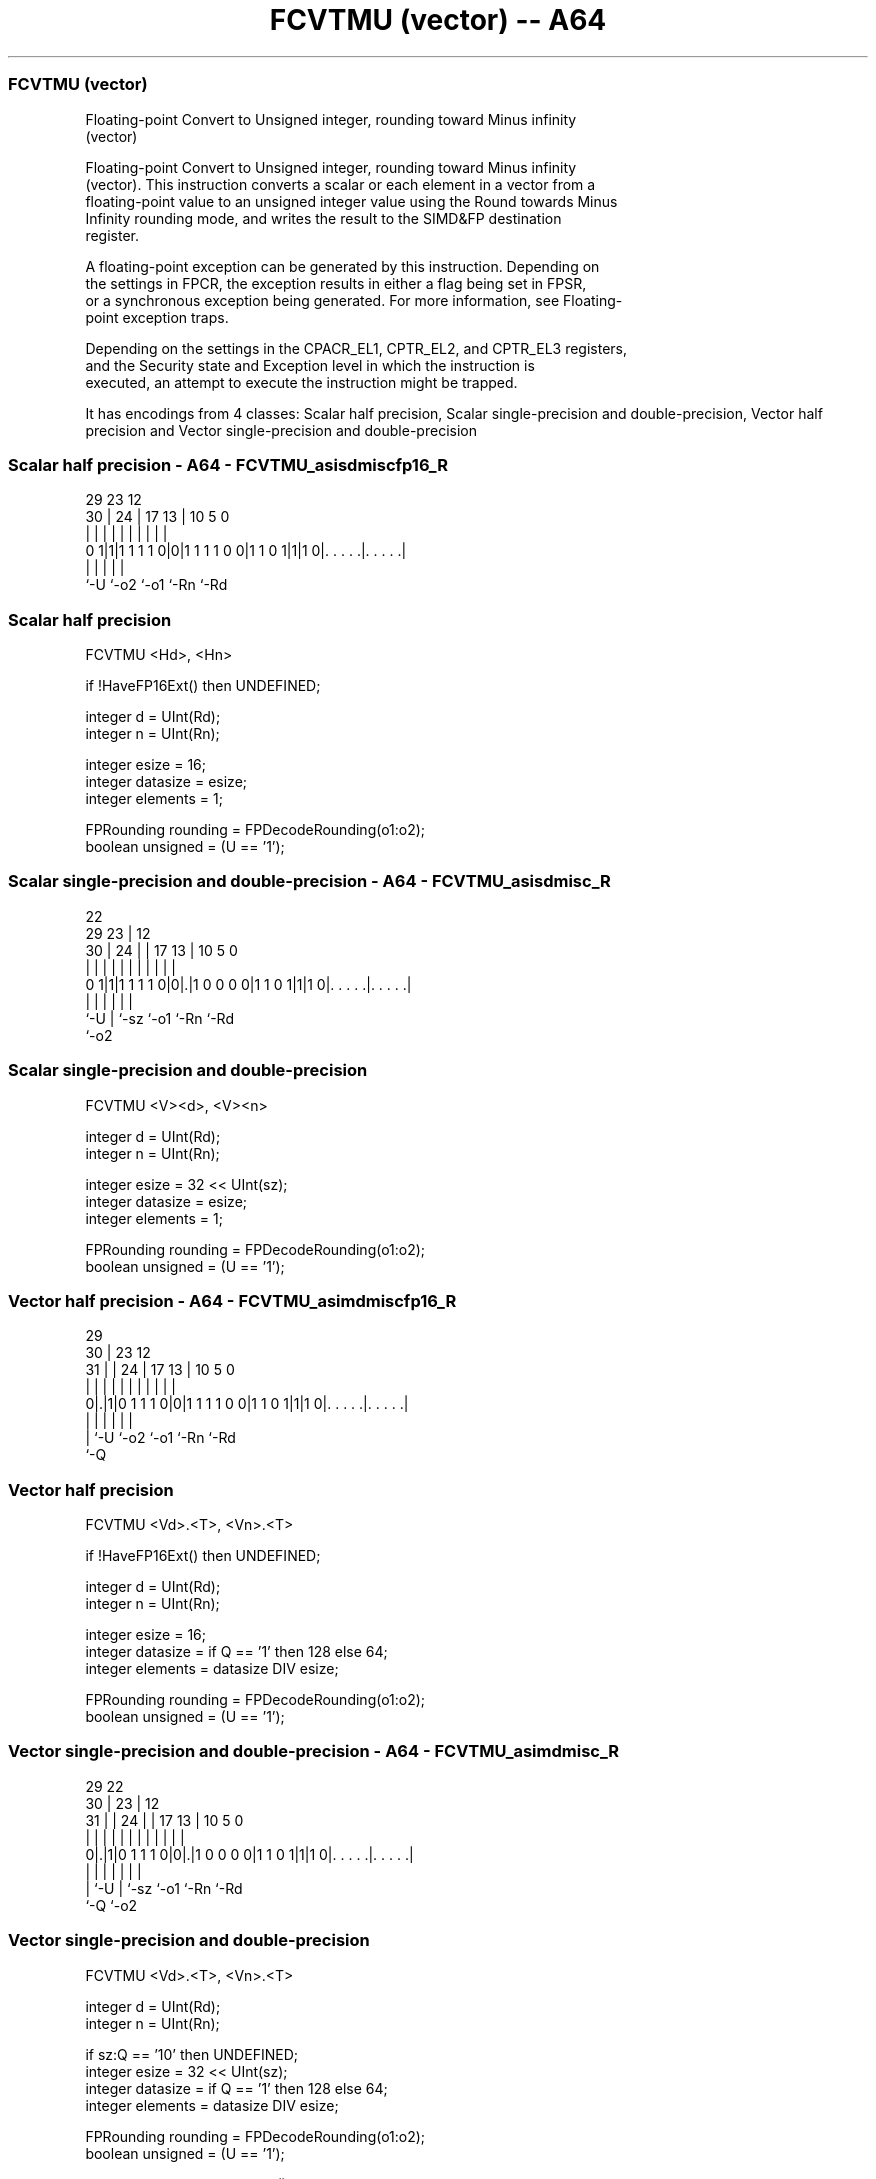 .nh
.TH "FCVTMU (vector) -- A64" "7" " "  "instruction" "advsimd"
.SS FCVTMU (vector)
 Floating-point Convert to Unsigned integer, rounding toward Minus infinity
 (vector)

 Floating-point Convert to Unsigned integer, rounding toward Minus infinity
 (vector). This instruction converts a scalar or each element in a vector from a
 floating-point value to an unsigned integer value using the Round towards Minus
 Infinity rounding mode, and writes the result to the SIMD&FP destination
 register.

 A floating-point exception can be generated by this instruction. Depending on
 the settings in FPCR, the exception results in either a flag being set in FPSR,
 or a synchronous exception being generated. For more information, see Floating-
 point exception traps.

 Depending on the settings in the CPACR_EL1, CPTR_EL2, and CPTR_EL3 registers,
 and the Security state and Exception level in which the instruction is
 executed, an attempt to execute the instruction might be trapped.


It has encodings from 4 classes: Scalar half precision, Scalar single-precision and double-precision, Vector half precision and Vector single-precision and double-precision

.SS Scalar half precision - A64 - FCVTMU_asisdmiscfp16_R
 
                                                                   
                                                                   
       29          23                    12                        
     30 |        24 |          17      13 |  10         5         0
      | |         | |           |       | |   |         |         |
   0 1|1|1 1 1 1 0|0|1 1 1 1 0 0|1 1 0 1|1|1 0|. . . . .|. . . . .|
      |           |                     |     |         |
      `-U         `-o2                  `-o1  `-Rn      `-Rd
  
  
 
.SS Scalar half precision
 
 FCVTMU  <Hd>, <Hn>
 
 if !HaveFP16Ext() then UNDEFINED;
 
 integer d = UInt(Rd);
 integer n = UInt(Rn);
 
 integer esize = 16;
 integer datasize = esize;
 integer elements = 1;
 
 FPRounding rounding = FPDecodeRounding(o1:o2);
 boolean unsigned = (U == '1');
.SS Scalar single-precision and double-precision - A64 - FCVTMU_asisdmisc_R
 
                                                                   
                     22                                            
       29          23 |                  12                        
     30 |        24 | |        17      13 |  10         5         0
      | |         | | |         |       | |   |         |         |
   0 1|1|1 1 1 1 0|0|.|1 0 0 0 0|1 1 0 1|1|1 0|. . . . .|. . . . .|
      |           | |                   |     |         |
      `-U         | `-sz                `-o1  `-Rn      `-Rd
                  `-o2
  
  
 
.SS Scalar single-precision and double-precision
 
 FCVTMU  <V><d>, <V><n>
 
 integer d = UInt(Rd);
 integer n = UInt(Rn);
 
 integer esize = 32 << UInt(sz);
 integer datasize = esize;
 integer elements = 1;
 
 FPRounding rounding = FPDecodeRounding(o1:o2);
 boolean unsigned = (U == '1');
.SS Vector half precision - A64 - FCVTMU_asimdmiscfp16_R
 
                                                                   
       29                                                          
     30 |          23                    12                        
   31 | |        24 |          17      13 |  10         5         0
    | | |         | |           |       | |   |         |         |
   0|.|1|0 1 1 1 0|0|1 1 1 1 0 0|1 1 0 1|1|1 0|. . . . .|. . . . .|
    | |           |                     |     |         |
    | `-U         `-o2                  `-o1  `-Rn      `-Rd
    `-Q
  
  
 
.SS Vector half precision
 
 FCVTMU  <Vd>.<T>, <Vn>.<T>
 
 if !HaveFP16Ext() then UNDEFINED;
 
 integer d = UInt(Rd);
 integer n = UInt(Rn);
 
 integer esize = 16;
 integer datasize = if Q == '1' then 128 else 64;
 integer elements = datasize DIV esize;
 
 FPRounding rounding = FPDecodeRounding(o1:o2);
 boolean unsigned = (U == '1');
.SS Vector single-precision and double-precision - A64 - FCVTMU_asimdmisc_R
 
                                                                   
       29            22                                            
     30 |          23 |                  12                        
   31 | |        24 | |        17      13 |  10         5         0
    | | |         | | |         |       | |   |         |         |
   0|.|1|0 1 1 1 0|0|.|1 0 0 0 0|1 1 0 1|1|1 0|. . . . .|. . . . .|
    | |           | |                   |     |         |
    | `-U         | `-sz                `-o1  `-Rn      `-Rd
    `-Q           `-o2
  
  
 
.SS Vector single-precision and double-precision
 
 FCVTMU  <Vd>.<T>, <Vn>.<T>
 
 integer d = UInt(Rd);
 integer n = UInt(Rn);
 
 if sz:Q == '10' then UNDEFINED;
 integer esize = 32 << UInt(sz);
 integer datasize = if Q == '1' then 128 else 64;
 integer elements = datasize DIV esize;
 
 FPRounding rounding = FPDecodeRounding(o1:o2);
 boolean unsigned = (U == '1');
 
 CheckFPAdvSIMDEnabled64();
 bits(datasize) operand = V[n];
 bits(datasize) result;
 bits(esize) element;
 
 for e = 0 to elements-1
     element = Elem[operand, e, esize];
     Elem[result, e, esize] = FPToFixed(element, 0, unsigned, FPCR, rounding);
 
 V[d] = result;
 

.SS Assembler Symbols

 <Hd>
  Encoded in Rd
  Is the 16-bit name of the SIMD&FP destination register, encoded in the "Rd"
  field.

 <Hn>
  Encoded in Rn
  Is the 16-bit name of the SIMD&FP source register, encoded in the "Rn" field.

 <V>
  Encoded in sz
  Is a width specifier,

  sz <V> 
  0  S   
  1  D   

 <d>
  Encoded in Rd
  Is the number of the SIMD&FP destination register, encoded in the "Rd" field.

 <n>
  Encoded in Rn
  Is the number of the SIMD&FP source register, encoded in the "Rn" field.

 <Vd>
  Encoded in Rd
  Is the name of the SIMD&FP destination register, encoded in the "Rd" field.

 <T>
  Encoded in Q
  For the vector half precision variant: is an arrangement specifier,

  Q <T> 
  0 4H  
  1 8H  

 <T>
  Encoded in sz:Q
  For the vector single-precision and double-precision variant: is an
  arrangement specifier,

  sz Q <T>      
  0  0 2S       
  0  1 4S       
  1  0 RESERVED 
  1  1 2D       

 <Vn>
  Encoded in Rn
  Is the name of the SIMD&FP source register, encoded in the "Rn" field.



.SS Operation

 CheckFPAdvSIMDEnabled64();
 bits(datasize) operand = V[n];
 bits(datasize) result;
 bits(esize) element;
 
 for e = 0 to elements-1
     element = Elem[operand, e, esize];
     Elem[result, e, esize] = FPToFixed(element, 0, unsigned, FPCR, rounding);
 
 V[d] = result;

